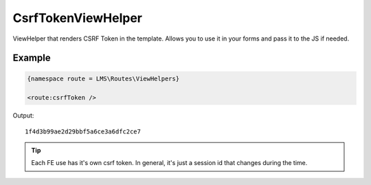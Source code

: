 .. ==================================================
.. FOR YOUR INFORMATION
.. --------------------------------------------------
.. -*- coding: utf-8 -*- with BOM.

.. _viewHelpers

CsrfTokenViewHelper
-----------------------------------

ViewHelper that renders CSRF Token in the template.
Allows you to use it in your forms and pass it to the JS if needed.

Example
^^^^^^^^^^^^^

.. code-block:: html

   {namespace route = LMS\Routes\ViewHelpers}

   <route:csrfToken />

Output: ::

	 1f4d3b99ae2d29bbf5a6ce3a6dfc2ce7

.. tip::
      Each FE use has it's own csrf token. In general, it's just a session id that changes during the time.
